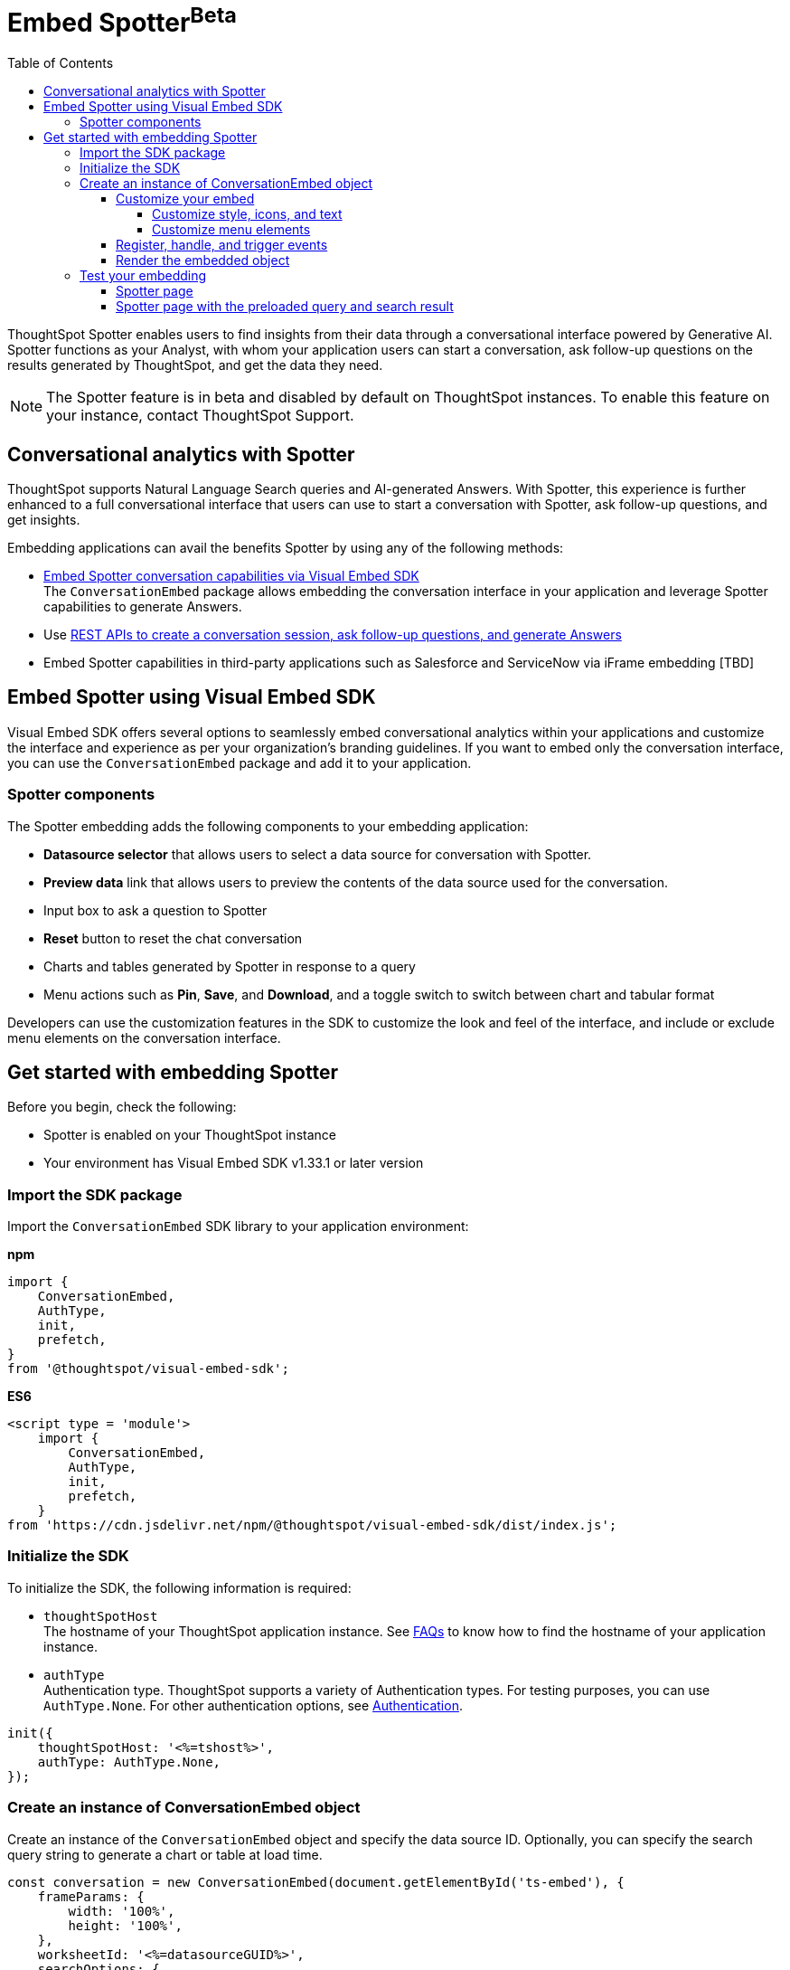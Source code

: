 = Embed Spotter[beta betaBackground]^Beta^
:toc: true
:toclevels: 4

:page-title: Embed Spotter
:page-pageid: embed-spotter
:page-description: You can use the ConversationEmbed SDK library to embed Conversational analytics experience in your application.

ThoughtSpot Spotter enables users to find insights from their data through a conversational interface powered by Generative AI. Spotter functions as your Analyst, with whom your application users can start a conversation, ask follow-up questions on the results generated by ThoughtSpot, and get the data they need.

[NOTE]
====
The Spotter feature is in beta and disabled by default on ThoughtSpot instances. To enable this feature on your instance, contact ThoughtSpot Support.
====

== Conversational analytics with Spotter

ThoughtSpot supports Natural Language Search queries and AI-generated Answers. With Spotter, this experience is further enhanced to a full conversational interface that users can use to start a conversation with Spotter, ask follow-up questions, and get insights.

Embedding applications can avail the benefits Spotter by using any of the following methods:

* xref:embed-spotter.adoc#_embed_spotter_using_visual_embed_sdk[Embed Spotter conversation capabilities via Visual Embed SDK] +
The `ConversationEmbed` package allows embedding the conversation interface in your application and leverage Spotter capabilities to generate Answers.

////
To embed Spotter components on Homepage and Liveboards, use the `AppEmbed` package.
////

* Use xref:spotter-apis.adoc[REST APIs to create a conversation session, ask follow-up questions, and generate Answers]
* Embed Spotter capabilities in third-party applications such as Salesforce and ServiceNow via iFrame embedding [TBD]


== Embed Spotter using Visual Embed SDK

Visual Embed SDK offers several options to seamlessly embed conversational analytics within your applications and customize the interface and experience as per your organization's branding guidelines.
If you want to embed only the conversation interface, you can use the `ConversationEmbed` package and add it to your application.

=== Spotter components

The Spotter embedding adds the following components to your embedding application:

* *Datasource selector* that allows users to select a data source for conversation with Spotter.
* *Preview data* link that allows users to preview the contents of the data source used for the conversation.
* Input box to ask a question to Spotter
* *Reset* button to reset the chat conversation
* Charts and tables generated by Spotter in response to a query
* Menu actions such as *Pin*, *Save*, and *Download*, and a toggle switch to switch between chart and tabular format

Developers can use the customization features in the SDK to customize the look and feel of the interface, and include or exclude menu elements on the conversation interface.

== Get started with embedding Spotter

Before you begin, check the following:

* Spotter is enabled on your ThoughtSpot instance
* Your environment has Visual Embed SDK v1.33.1 or later version

=== Import the SDK package

Import the `ConversationEmbed` SDK library to your application environment:

**npm**
[source,JavaScript]
----
import {
    ConversationEmbed,
    AuthType,
    init,
    prefetch,
}
from '@thoughtspot/visual-embed-sdk';
----

**ES6**
[source,JavaScript]
----
<script type = 'module'>
    import {
        ConversationEmbed,
        AuthType,
        init,
        prefetch,
    }
from 'https://cdn.jsdelivr.net/npm/@thoughtspot/visual-embed-sdk/dist/index.js';
----

=== Initialize the SDK

To initialize the SDK, the following information is required:

* `thoughtSpotHost` +
The hostname of your ThoughtSpot application instance. See xref:faqs.adoc#tsHostName[FAQs] to know how to find the hostname of your application instance.
* `authType` +
Authentication type. ThoughtSpot supports a variety of Authentication types. For testing purposes, you can use `AuthType.None`. For other authentication options, see xref:embed-authentication.adoc[Authentication].

[source,JavaScript]
----
init({
    thoughtSpotHost: '<%=tshost%>',
    authType: AuthType.None,
});
----

=== Create an instance of ConversationEmbed object

Create an instance of the `ConversationEmbed` object and specify the data source ID. Optionally, you can specify the search query string to generate a chart or table at load time.

[source,JavaScript]
----
const conversation = new ConversationEmbed(document.getElementById('ts-embed'), {
    frameParams: {
        width: '100%',
        height: '100%',
    },
    worksheetId: '<%=datasourceGUID%>',
    searchOptions: {
        searchQuery: 'sales by region',
    },
});
----

[source,JavaScript]
----
const conversation = new ConversationEmbed(document.getElementById('ts-embed'), {
    frameParams: {
        width: '100%',
        height: '100%',
    },
    worksheetId: '<%=datasourceGUID%>',
    searchOptions: {
        searchQuery: 'sales by region',
    },
});
----

==== Customize your embed

To customize the Spotter page contents, use the customization attributes in the SDK.

===== Customize style, icons, and text
To customize the look and feel of the Spotter page, you can use the `customizations` settings in the SDK. The `customizations` object allows you to add xref:customize-css-styles.adoc[custom CSS definitions], xref:customize-text-strings.adoc[text strings], and xref:customize-icons.adoc[icons].

For example, if you want to use your own icon sprites and the SVG for the icons is  hosted on a Web server, you can replace the default icons on the spotter page as shown in this example.

[source,JavaScript]
----
 init({
     //...
     customizations: {
         iconSpriteUrl: "https://cdn.jsdelivr.net/gh/thoughtspot/custom-css-demo/alternate-spotter-icon.svg"
     }
 });
----

[NOTE]
====
When customizing icons, ensure that the hosting server is added to to the *CSP connect-src domains* list on the *Develop* > *Security Settings* page. For more information, see xref:security-settings.adoc#csp-connect-src[Security Settings].
====

===== Customize menu elements

You can show or hide menu elements such as the *Pin*, *Save* buttons on the Spotter page using xref:embed-actions.adoc[`disabledActions`, `visibleActions`, or `hiddenActions`] array as shown in this example:


[source,JavaScript]
----
 //...
 disabledActions: [Action.Pin,Action.Save]
----

==== Register, handle, and trigger events

Register event listeners.

[source,JavaScript]
----
 conversation.on(EmbedEvent.Init, showLoader)
 conversation.on(EmbedEvent.Load, hideLoader)
----
For more information about event types, see the following pages:

* xref:HostEvent.adoc[HostEvent]
* xref:EmbedEvent.adoc[EmbedEvent]

==== Render the embedded object

[source,JavaScript]
----
conversation.render();
----

=== Test your embedding

Load the embedded object in your app. If the embedding is successful, you will see the following page:

==== Spotter page

[.widthAuto]
[.bordered]
image::./images/converseEmbed_default.png[Conversation embed]

==== Spotter page with the preloaded query and search result

[.widthAuto]
[.bordered]
image::./images/converseEmbed-with-query.png[Conversation embed]

The following page shows the Spotter page with custom icon sprite and text:

[.widthAuto]
[.bordered]
image::./images/spotter-customization.png[Spotter customization]